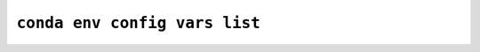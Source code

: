 ``conda env config vars list``
******************************

.. argparse::
   :module: conda_env.cli.main
   :func: create_parser
   :prog: conda env
   :path: config vars list
   :nosubcommands:
   :nodefault:
   :nodefaultconst:

